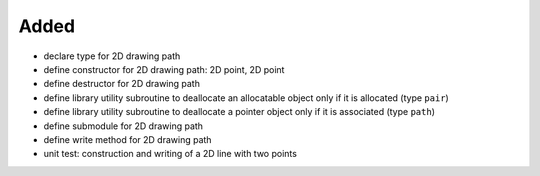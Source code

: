 Added
.....

- declare type for 2D drawing path

- define constructor for 2D drawing path:  2D point, 2D point

- define destructor for 2D drawing path

- define library utility subroutine to deallocate an allocatable object only if
  it is allocated (type ``pair``)

- define library utility subroutine to deallocate a pointer object only if it is
  associated (type ``path``)

- define submodule for 2D drawing path

- define write method for 2D drawing path

- unit test:  construction and writing of a 2D line with two points
